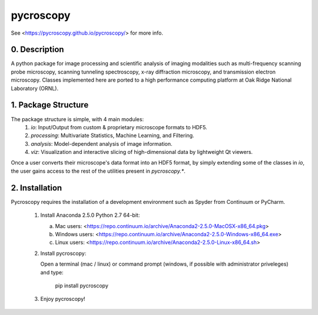 pycroscopy
==========

See <https://pycroscopy.github.io/pycroscopy/> for more info.

0. Description
--------------
A python package for image processing and scientific analysis of imaging modalities such as multi-frequency scanning probe microscopy,
scanning tunneling spectroscopy, x-ray diffraction microscopy, and transmission electron microscopy.
Classes implemented here are ported to a high performance computing platform at Oak Ridge National Laboratory (ORNL).

1. Package Structure
--------------------
The package structure is simple, with 4 main modules:
   1. `io`: Input/Output from custom & proprietary microscope formats to HDF5.
   2. `processing`: Multivariate Statistics, Machine Learning, and Filtering.
   3. `analysis`: Model-dependent analysis of image information.
   4. `viz`: Visualization and interactive slicing of high-dimensional data by lightweight Qt viewers.

Once a user converts their microscope's data format into an HDF5 format, by simply extending some of the classes in `io`, the user gains access to the rest of the utilities present in `pycroscopy.*`. 

2. Installation
---------------
Pycroscopy requires the installation of a development environment such as Spyder from Continuum or PyCharm. 

   1. Install Anaconda 2.5.0 Python 2.7 64-bit:
      
      a. Mac users: <https://repo.continuum.io/archive/Anaconda2-2.5.0-MacOSX-x86_64.pkg>
      
      b. Windows users: <https://repo.continuum.io/archive/Anaconda2-2.5.0-Windows-x86_64.exe>

      c. Linux users: <https://repo.continuum.io/archive/Anaconda2-2.5.0-Linux-x86_64.sh>
               
   2. Install pycroscopy:
   
      Open a terminal (mac / linux) or command prompt (windows, if possible with administrator priveleges) and type:
      
         pip install pycroscopy
         
   3. Enjoy pycroscopy!
